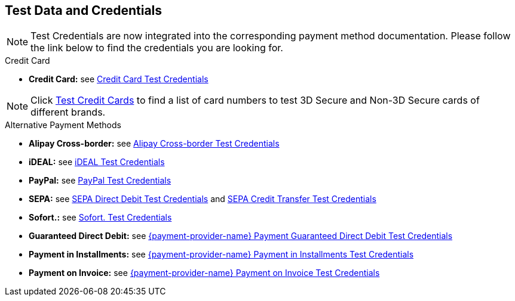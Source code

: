[#AppendixK]
== Test Data and Credentials

NOTE: Test Credentials are now integrated into the corresponding payment method documentation.
Please follow the link below to find the credentials you are looking
for.

.Credit Card

- *Credit Card:* see
<<CreditCard_TestCredentials, Credit Card Test Credentials>>

[NOTE]
====
Click <<API_CC_TestCards, Test Credit Cards>> to find a list of card numbers to
test 3D Secure and Non-3D Secure cards of different brands.
====

.Alternative Payment Methods
- *Alipay Cross-border:* see
<<AlipayCrossBorder_TestCredentials, Alipay Cross-border Test Credentials>>
- *iDEAL:* see
<<iDEAL_TestCredentials, iDEAL Test Credentials>>
- *PayPal:* see
<<PayPal_TestCredentials, PayPal Test Credentials>>
- *SEPA:* see
<<SEPADirectDebit_TestCredentials, SEPA Direct Debit Test Credentials>> and
<<SEPACreditTransfer_TestCredentials, SEPA Credit Transfer Test Credentials>>
- *Sofort.:* see
<<Sofort_TestCredentials, Sofort. Test Credentials>>
- *Guaranteed Direct Debit:* see
<<API_PaymentDirectDebit_TestCredentials, {payment-provider-name} Payment Guaranteed Direct Debit Test Credentials>>
- *Payment in Installments:* see
<<API_PaymentInstallment_TestCredentials, {payment-provider-name} Payment in Installments Test Credentials>>
- *Payment on Invoice:* see
<<API_PaymentInvoice_TestCredentials, {payment-provider-name} Payment on Invoice Test Credentials>>

//-
